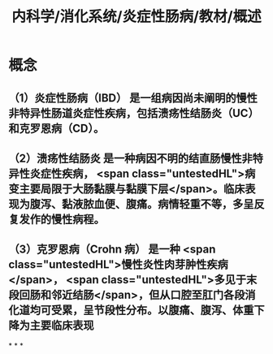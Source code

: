 #+title: 内科学/消化系统/炎症性肠病/教材/概述
#+deck: 内科学::消化系统::炎症性肠病::概述

* 概念
** （1）炎症性肠病（IBD） 是一组病因尚未阐明的慢性非特异性肠道炎症性疾病，包括溃疡性结肠炎（UC）和克罗恩病（CD）。
** （2）溃疡性结肠炎 是一种病因不明的结直肠慢性非特异性炎症性疾病， <span class="untestedHL">病变主要局限于大肠黏膜与黏膜下层</span>。临床表现为腹泻、黏液脓血便、腹痛。病情轻重不等，多呈反复发作的慢性病程。
** （3）克罗恩病（Crohn 病） 是一种 <span class="untestedHL">慢性炎性肉芽肿性疾病</span>， <span class="untestedHL">多见于末段回肠和邻近结肠</span>，但从口腔至肛门各段消化道均可受累，呈节段性分布。以腹痛、腹泻、体重下降为主要临床表现
*
*
*